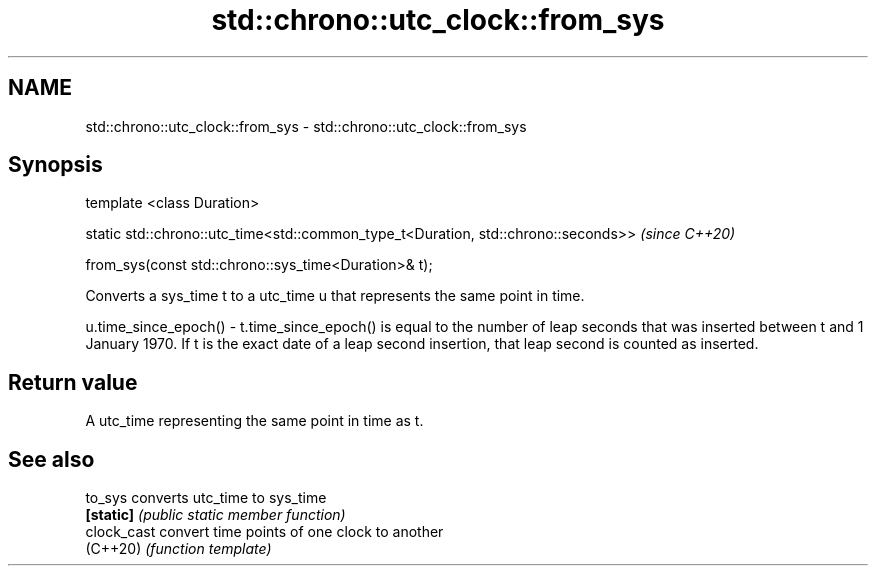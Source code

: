 .TH std::chrono::utc_clock::from_sys 3 "2020.03.24" "http://cppreference.com" "C++ Standard Libary"
.SH NAME
std::chrono::utc_clock::from_sys \- std::chrono::utc_clock::from_sys

.SH Synopsis
   template <class Duration>

   static std::chrono::utc_time<std::common_type_t<Duration, std::chrono::seconds>>  \fI(since C++20)\fP

   from_sys(const std::chrono::sys_time<Duration>& t);

   Converts a sys_time t to a utc_time u that represents the same point in time.

   u.time_since_epoch() - t.time_since_epoch() is equal to the number of leap seconds that was inserted between t and 1 January 1970. If t is the exact date of a leap second insertion, that leap second is counted as inserted.

.SH Return value

   A utc_time representing the same point in time as t.

.SH See also

   to_sys     converts utc_time to sys_time
   \fB[static]\fP   \fI(public static member function)\fP
   clock_cast convert time points of one clock to another
   (C++20)    \fI(function template)\fP
